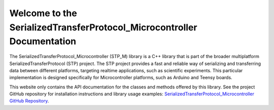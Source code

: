 Welcome to the SerializedTransferProtocol_Microcontroller Documentation
========================================================================

The SerializedTransferProtocol_Microcontroller (STP_M) library is a C++ library that is part of the broader
multiplatform SerializedTransferProtocol (STP) project. The STP project provides a fast and reliable way of serializing
and transferring data between different platforms, targeting realtime applications, such as scientific experiments. This
particular implementation is designed specifically for Microcontroller platforms, such as Arduino and Teensy boards.

This website only contains the API documentation for the classes and methods offered by this library. See the project
GitHub repository for installation instructions and library usage examples: `SerializedTransferProtocol_Microcontroller
GitHub Repository <https://github.com/Sun-Lab-NBB/SerializedTransferProtocol-Microcontroller>`_.

.. _`SerializedTransferProtocol_Microcontroller GitHub Repository`: https://github.com/Sun-Lab-NBB/SerializedTransferProtocol-Microcontroller
